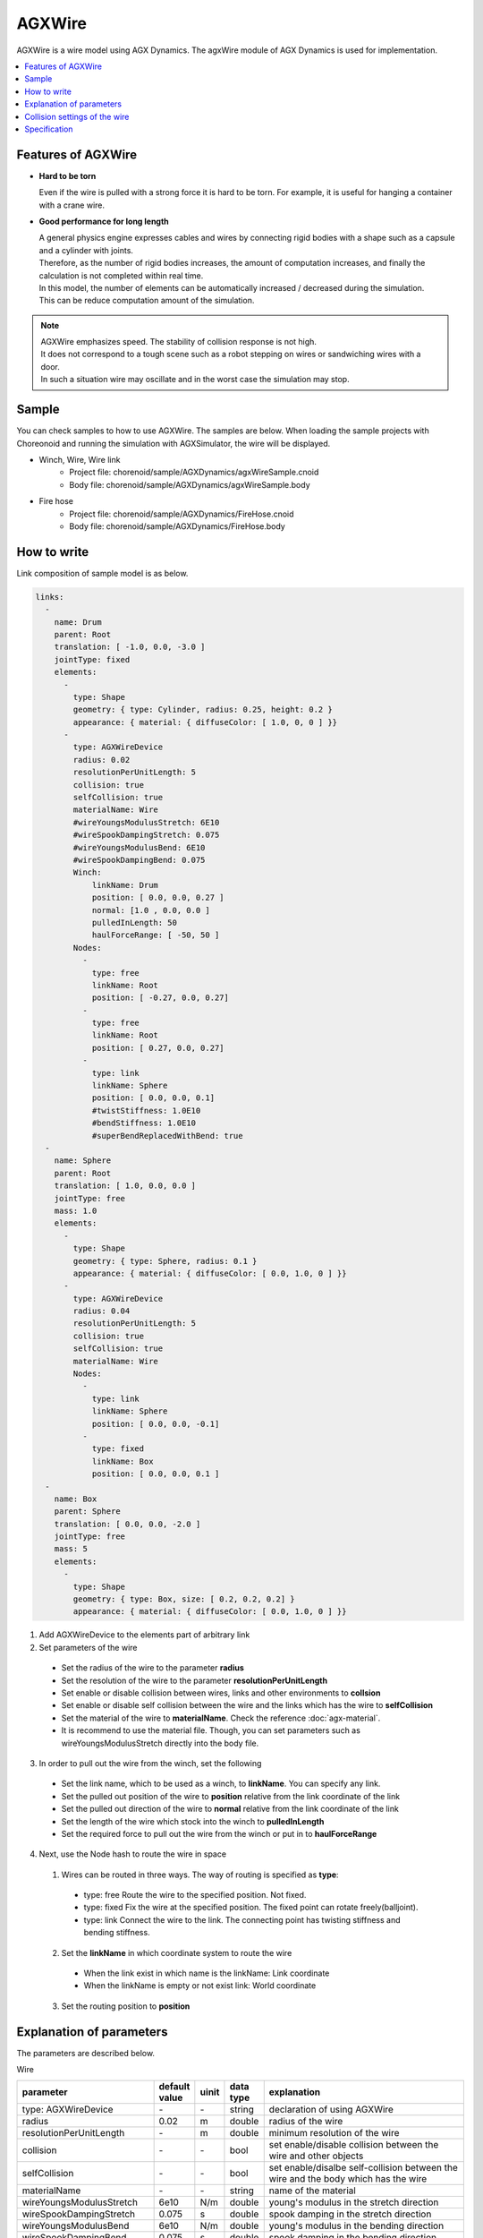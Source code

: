 
AGXWire
===========================

.. image:: images/wire.png
   :scale: 60%

AGXWire is a wire model using AGX Dynamics.
The agxWire module of AGX Dynamics is used for implementation.

.. contents::
   :local:
   :depth: 1

.. _agx_wire_feature:

Features of AGXWire
--------------------------------

* **Hard to be torn**

  Even if the wire is pulled with a strong force it is hard to be torn. For example, it is useful for hanging a container with a crane wire.

* **Good performance for long length**

  | A general physics engine expresses cables and wires by connecting rigid bodies with a shape such as a capsule and a cylinder with joints.
  | Therefore, as the number of rigid bodies increases, the amount of computation increases, and finally the calculation is not completed within real time.
  | In this model, the number of elements can be automatically increased / decreased during the simulation.
  | This can be reduce computation amount of the simulation.

.. note::
  | AGXWire emphasizes speed. The stability of collision response is not high.
  | It does not correspond to a tough scene such as a robot stepping on wires or sandwiching wires with a door.
  | In such a situation wire may oscillate and in the worst case the simulation may stop.


Sample
------------

You can check samples to how to use AGXWire. The samples are below.　
When loading the sample projects with Choreonoid and running the simulation with AGXSimulator, the wire will be displayed.

* Winch, Wire, Wire link
   * Project file: chorenoid/sample/AGXDynamics/agxWireSample.cnoid
   * Body file: chorenoid/sample/AGXDynamics/agxWireSample.body
* Fire hose
   * Project file: chorenoid/sample/AGXDynamics/FireHose.cnoid
   * Body file: chorenoid/sample/AGXDynamics/FireHose.body

How to write
------------

Link composition of sample model is as below.

.. code-block:: yaml

  links:
    -
      name: Drum
      parent: Root
      translation: [ -1.0, 0.0, -3.0 ]
      jointType: fixed
      elements:
        -
          type: Shape
          geometry: { type: Cylinder, radius: 0.25, height: 0.2 }
          appearance: { material: { diffuseColor: [ 1.0, 0, 0 ] }}
        -
          type: AGXWireDevice
          radius: 0.02
          resolutionPerUnitLength: 5
          collision: true
          selfCollision: true
          materialName: Wire
          #wireYoungsModulusStretch: 6E10
          #wireSpookDampingStretch: 0.075
          #wireYoungsModulusBend: 6E10
          #wireSpookDampingBend: 0.075
          Winch:
              linkName: Drum
              position: [ 0.0, 0.0, 0.27 ]
              normal: [1.0 , 0.0, 0.0 ]
              pulledInLength: 50
              haulForceRange: [ -50, 50 ]
          Nodes:
            -
              type: free
              linkName: Root
              position: [ -0.27, 0.0, 0.27]
            -
              type: free
              linkName: Root
              position: [ 0.27, 0.0, 0.27]
            -
              type: link
              linkName: Sphere
              position: [ 0.0, 0.0, 0.1]
              #twistStiffness: 1.0E10
              #bendStiffness: 1.0E10
              #superBendReplacedWithBend: true
    -
      name: Sphere
      parent: Root
      translation: [ 1.0, 0.0, 0.0 ]
      jointType: free
      mass: 1.0
      elements:
        -
          type: Shape
          geometry: { type: Sphere, radius: 0.1 }
          appearance: { material: { diffuseColor: [ 0.0, 1.0, 0 ] }}
        -
          type: AGXWireDevice
          radius: 0.04
          resolutionPerUnitLength: 5
          collision: true
          selfCollision: true
          materialName: Wire
          Nodes:
            -
              type: link
              linkName: Sphere
              position: [ 0.0, 0.0, -0.1]
            -
              type: fixed
              linkName: Box
              position: [ 0.0, 0.0, 0.1 ]
    -
      name: Box
      parent: Sphere
      translation: [ 0.0, 0.0, -2.0 ]
      jointType: free
      mass: 5
      elements:
        -
          type: Shape
          geometry: { type: Box, size: [ 0.2, 0.2, 0.2] }
          appearance: { material: { diffuseColor: [ 0.0, 1.0, 0 ] }}


1. Add AGXWireDevice to the elements part of arbitrary link
2. Set parameters of the wire

  * Set the radius of the wire to the parameter **radius**
  * Set the resolution of the wire to the parameter **resolutionPerUnitLength**
  * Set enable or disable collision between wires, links and other environments to **collsion**
  * Set enable or disable self collision between the wire and the links which has the wire to **selfCollision**
  * Set the material of the wire to **materialName**. Check the reference :doc:`agx-material`.
  * It is recommend to use the material file. Though, you can set parameters such as wireYoungsModulusStretch directly into the body file.
3. In order to pull out the wire from the winch, set the following

  * Set the link name, which to be used as a winch, to **linkName**. You can specify any link.
  * Set the pulled out position of the wire to **position** relative from the link coordinate of the link
  * Set the pulled out direction of the wire to **normal**  relative from the link coordinate of the link
  * Set the length of the wire which stock into the winch to **pulledInLength**
  * Set the required force to pull out the wire from the winch or put in to **haulForceRange**
4. Next, use the Node hash to route the wire in space
  1. Wires can be routed in three ways. The way of routing is specified as **type**:

    * type: free     Route the wire to the specified position. Not fixed.
    * type: fixed    Fix the wire at the specified position. The fixed point can rotate freely(balljoint).
    * type: link     Connect the wire to the link. The connecting point has twisting stiffness and bending stiffness.
  2. Set the **linkName** in which coordinate system to route the wire

    * When the link exist in which name is the linkName: Link coordinate
    * When the linkName is empty or not exist link: World coordinate
  3. Set the routing position to **position**


.. image:: images/wire-detail.png
   :scale: 70%

Explanation of parameters
--------------------------
The parameters are described below.

Wire

.. tabularcolumns:: |p{3.5cm}|p{11.5cm}|
.. list-table::
  :widths: 20,9,4,4,75
  :header-rows: 1

  * - parameter
    - default value
    - uinit
    - data type
    - explanation
  * - type: AGXWireDevice
    - \-
    - \-
    - string
    - declaration of using AGXWire
  * - radius
    - 0.02
    - m
    - double
    - radius of the wire
  * - resolutionPerUnitLength
    - \-
    - m
    - double
    - minimum resolution of the wire
  * - collision
    - \-
    - \-
    - bool
    - set enable/disable collision between the wire and other objects
  * - selfCollision
    - \-
    - \-
    - bool
    - set enable/disalbe self-collision between the wire and the body which has the wire
  * - materialName
    - \-
    - \-
    - string
    - name of the material
  * - wireYoungsModulusStretch
    - 6e10
    - N/m
    - double
    - young's modulus in the stretch direction
  * - wireSpookDampingStretch
    - 0.075
    - s
    - double
    - spook damping in the stretch direction
  * - wireYoungsModulusBend
    - 6e10
    - N/m
    - double
    - young's modulus in the bending direction
  * - wireSpookDampingBend
    - 0.075
    - s
    - double
    - spook damping in the bending direction
  * - twistStiffness
    - 0
    - N/m
    - double
    - Available at type:link. Twisting stiffness between the wire and the link.
  * - bendStiffness
    - 0
    - N/m
    - double
    - Available at type:link. Bending stiffness between the wire and the link.
  * - superBendReplacedWithBend
    - false
    - \-
    - bool
    - Available at type:link. Make the wire more flexible in the bending direction at the connecting point.

Winch

.. list-table::
  :widths: 20,9,4,4,75
  :header-rows: 1

  * - parameter
    - default value
    - uinit
    - data type
    - explanation
  * - linkName
    - \-
    - \-
    - string
    - link name which to be a winch
  * - position
    -
    - \-
    - Vec3
    - pulled out position of the wire
  * - normal
    -
    - \-
    - Vec3
    - pulled out direction of the wire
  * - pulledInLength
    -
    - m
    - double
    - length of the wire which store into the winch
  * - haulForceRange
    -
    - N
    - Vec2
    - force required to pull out the wire from or put in the wire to the winch

Node

.. list-table::
  :widths: 20,9,4,4,75
  :header-rows: 1

  * - parameter
    - default value
    - uinit
    - data type
    - explanation
  * - type
    - \-
    - \-
    - string
    - type of routing the wire: set free, fixed, link
  * - linkName
    - \-
    - \-
    - string
    - link name in which coordinate system to route the wire
  * - position
    -
    - \-
    - Vec3
    - position where locate or fix the wire

Collision settings of the wire
-------------------------------------

.. image:: images/wire-collision.png
   :scale: 100%

| As explained in :ref:`agx_wire_feature`, agxWire does not correspond to the case such as the robot stepping on wires.
| However, it is difficult to operate the robot avoiding such a case.
| Here are some countermeasures.

Disable collision with the specified link with the wire
~~~~~~~~~~~~~~~~~~~~~~~~~~~~~~~~~~~~~~~~~~~~~~~~~~~~~~~~~~~~

As shown in the above left figure, disable collision between the wire and the specified link.
This can be done by setting excludeLinksWireCollision of the collision setting of :doc:`agx-body`.

.. code-block:: yaml

  collisionDetection:
    excludeLinksWireCollision: [ linkQ, linkR, ... ]

Attach a wire guard to the link to avoid collision with the wire
~~~~~~~~~~~~~~~~~~~~~~~~~~~~~~~~~~~~~~~~~~~~~~~~~~~~~~~~~~~~~~~~~~~~~~~~~~~~~~~

Another way is to attach a guard to the link which you want to avoid collision with the wire as shown in the above right figure.
This can be realized by describing it in the body file as follows.
Add a guard link to the body file.
However, since it will cause collision with other links and self collision as it is, set excludeLinksDynamic and disable collision between links.
Then the guard link will collide with the wire only.

.. code-block:: yaml

    -
      name: WIRE_GUARD_L
      parent: TFRAME
      jointType: fixed
      translation: [ -0.02, -0.595, 0.600 ]
      material: default
      elements: &WireGuard
        -
          type: Collision
          elements:
          -
            type: Shape
            geometry: { type: Box, size: [ 2.1, 1.5, 0.5 ] }

  collisionDetection:
    excludeLinksDynamic: [ WIRE_GUARD_L, WIRE_GUARD_R ]


Specification
-------------------

* Please note that wire material parameters are overridden in the order of **material description < direct description** .
